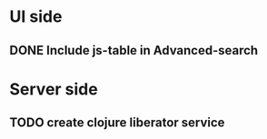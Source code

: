 * UI side
** DONE Include js-table in Advanced-search
* Server side
** TODO create clojure liberator service
